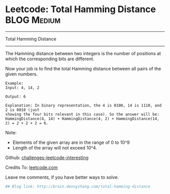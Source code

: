 * Leetcode: Total Hamming Distance                              :BLOG:Medium:
#+STARTUP: showeverything
#+OPTIONS: toc:nil \n:t ^:nil creator:nil d:nil
:PROPERTIES:
:type:     #bitmanipulation
:END:
---------------------------------------------------------------------
Total Hamming Distance
---------------------------------------------------------------------
The Hamming distance between two integers is the number of positions at which the corresponding bits are different.

Now your job is to find the total Hamming distance between all pairs of the given numbers.
#+BEGIN_EXAMPLE
Example:
Input: 4, 14, 2

Output: 6

Explanation: In binary representation, the 4 is 0100, 14 is 1110, and 2 is 0010 (just
showing the four bits relevant in this case). So the answer will be:
HammingDistance(4, 14) + HammingDistance(4, 2) + HammingDistance(14, 2) = 2 + 2 + 2 = 6.
#+END_EXAMPLE

Note:
- Elements of the given array are in the range of 0 to 10^9
- Length of the array will not exceed 10^4.

Github: [[url-external:https://github.com/DennyZhang/challenges-leetcode-interesting/tree/master/total-hamming-distance][challenges-leetcode-interesting]]

Credits To: [[url-external:https://leetcode.com/problems/total-hamming-distance/description/][leetcode.com]]

Leave me comments, if you have better ways to solve.

#+BEGIN_SRC python
## Blog link: http://brain.dennyzhang.com/total-hamming-distance

#+END_SRC
